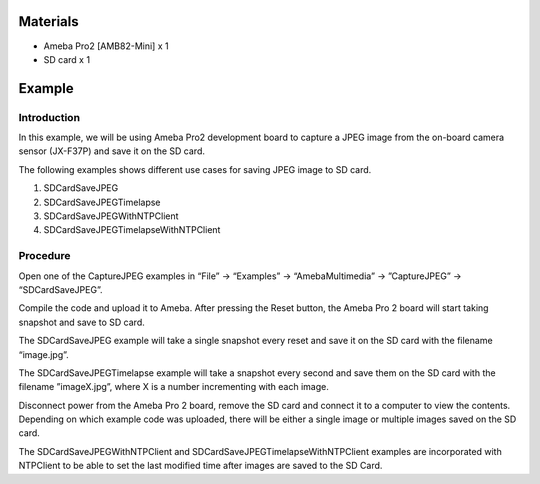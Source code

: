 Materials
=========

-  Ameba Pro2 [AMB82-Mini] x 1

-  SD card x 1

Example 
========

Introduction
------------

In this example, we will be using Ameba Pro2 development board to
capture a JPEG image from the on-board camera sensor (JX-F37P) and save
it on the SD card.

The following examples shows different use cases for saving JPEG image
to SD card.

1. SDCardSaveJPEG

2. SDCardSaveJPEGTimelapse

3. SDCardSaveJPEGWithNTPClient

4. SDCardSaveJPEGTimelapseWithNTPClient

Procedure
---------

Open one of the CaptureJPEG examples in “File” -> “Examples” ->
“AmebaMultimedia” -> ”CaptureJPEG” -> “SDCardSaveJPEG”.

|image1|

Compile the code and upload it to Ameba. After pressing the Reset
button, the Ameba Pro 2 board will start taking snapshot and save to SD
card.

The SDCardSaveJPEG example will take a single snapshot every reset and
save it on the SD card with the filename “image.jpg”.

The SDCardSaveJPEGTimelapse example will take a snapshot every second
and save them on the SD card with the filename ”imageX.jpg”, where X is
a number incrementing with each image.

Disconnect power from the Ameba Pro 2 board, remove the SD card and
connect it to a computer to view the contents. Depending on which
example code was uploaded, there will be either a single image or
multiple images saved on the SD card.

The SDCardSaveJPEGWithNTPClient and SDCardSaveJPEGTimelapseWithNTPClient
examples are incorporated with NTPClient to be able to set the last
modified time after images are saved to the SD Card.

.. |image1| image:: ../../_static/Example_Guides/Multimedia_-_Capture_JPEG_save_to_SD_Card/Multimedia_-_Capture_JPEG_save_to_SD_Card_images/image01.png
   :width: 4.39485in
   :height: 4.76024in
